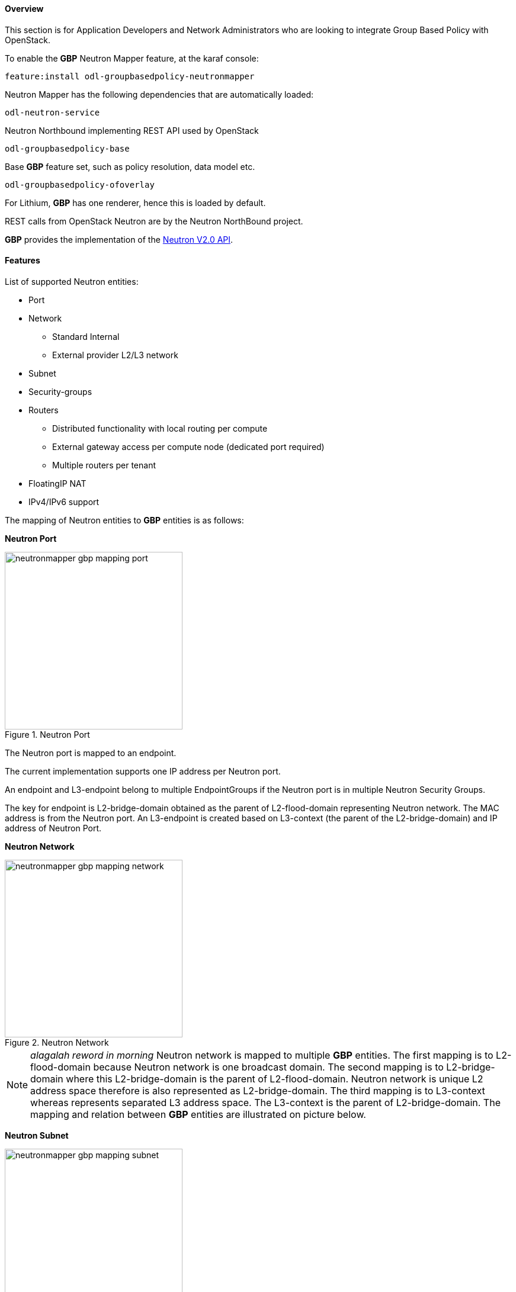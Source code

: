 ==== Overview
This section is for Application Developers and Network Administrators
who are looking to integrate Group Based Policy with OpenStack. 

To enable the *GBP* Neutron Mapper feature, at the karaf console:

 feature:install odl-groupbasedpolicy-neutronmapper

Neutron Mapper has the following dependencies that are automatically loaded:

 odl-neutron-service

Neutron Northbound implementing REST API used by OpenStack

 odl-groupbasedpolicy-base

Base *GBP* feature set, such as policy resolution, data model etc.

 odl-groupbasedpolicy-ofoverlay

For Lithium, *GBP* has one renderer, hence this is loaded by default.

REST calls from OpenStack Neutron are by the Neutron NorthBound project.

*GBP* provides the implementation of the http://developer.openstack.org/api-ref-networking-v2.html[Neutron V2.0 API].

==== Features

List of supported Neutron entities:

* Port
* Network
** Standard Internal
** External provider L2/L3 network
* Subnet
* Security-groups
* Routers
** Distributed functionality with local routing per compute
** External gateway access per compute node (dedicated port required) 
** Multiple routers per tenant
* FloatingIP NAT
* IPv4/IPv6 support

The mapping of Neutron entities to *GBP* entities is as follows:

*Neutron Port*

.Neutron Port
image::groupbasedpolicy/neutronmapper-gbp-mapping-port.png[width=300]

The Neutron port is mapped to an endpoint. 

The current implementation supports one IP address per Neutron port.

An endpoint and L3-endpoint belong to multiple EndpointGroups if the Neutron port is in multiple Neutron Security Groups. 

The key for endpoint is L2-bridge-domain obtained as the parent of L2-flood-domain representing Neutron network. The MAC address is from the Neutron port.
An L3-endpoint is created based on L3-context (the parent of the L2-bridge-domain) and IP address of Neutron Port. 

*Neutron Network*

.Neutron Network
image::groupbasedpolicy/neutronmapper-gbp-mapping-network.png[width=300]

NOTE: _alagalah reword in morning_ Neutron network is mapped to multiple *GBP* entities. The first mapping is to L2-flood-domain because Neutron network is one broadcast domain. The second mapping is to L2-bridge-domain where this L2-bridge-domain is the parent of L2-flood-domain. Neutron network is unique L2 address space therefore is also represented as L2-bridge-domain. The third mapping is to L3-context whereas represents separated L3 address space. The L3-context is the parent of L2-bridge-domain. The mapping and relation between *GBP* entities are illustrated on picture below.

*Neutron Subnet*

.Neutron Subnet
image::groupbasedpolicy/neutronmapper-gbp-mapping-subnet.png[width=300]

Neutron subnet is associated with a Neutron network. The Neutron subnet is mapped to a *GBP* subnet where the parent of the subnet is L2-flood-domain representing the Neutron network. 

*Neutron Security Group*

.Neutron Security Group and Rules
image::groupbasedpolicy/neutronmapper-gbp-mapping-securitygroup.png[width=300]

*GBP* entity representing Neutron security-group is EndpointGroup. 

*Infrastructure EndpointGroups*

Neutron-mapper automatically creates EndpointGroups to manage key infrastructure items such as:

* DHCP EndpointGroup - contains endpoints representing Neutron DHCP ports
* Router EndpointGroup - contains endpoints representing Neutron router interfaces
* External EndpointGroup - holds L3-endpoints representing Neutron router gateway ports, also associated with FloatingIP ports.

*Neutron Security Group Rules*

This mapping is most complicated among all others because Neutron security-group-rules are mapped to contracts with clauses, 
subjects, rules, action-refs, classifier-refs, etc. 
Contracts are used between endpoint groups representing Neutron Security Groups. 
For simplification it is important to note that Neutron security-group-rules are similar to a *GBP* rule containing:

* classifier with direction
* action of *allow*.


*Neutron Routers*

.Neutron Router
image::groupbasedpolicy/neutronmapper-gbp-mapping-router.png[width=300]

Neutron router is represented as a L3-context. This treats a router as a Layer3 namespace, and hence every network attached to it a part
of that Layer3 namespace. 

This allows for multiple routers per tenant with complete isolation.

The mapping of the router to an endpoint represents the router's interface or gateway port.

The mapping to an EndpointGroup represents the internal infrastructure EndpointGroups created by the *GBP* Neutron Mapper

When a Neutron router interface is attached to a network/subnet, that network/subnet and its associated endpoints or Neutron Ports are seamlessly added to the namespace.

*Neutron FloatingIP*

When associated with a Neutron Port, this leverages the <<OfOverlay,OfOverlay>> renderer's NAT capabilities.

A dedicated _external_ interface on each Nova compute host allows for disitributed external access. Each Nova instance associated with a 
FloatingIP address can access the external network directly without having to route via the Neutron controller, or having to enable any form
of Neutron distributed routing functionality.

Assuming the gateway provisioned in the Neutron Subnet command for the external network is reachable, the combination of *GBP* Neutron Mapper and 
<<OfOverlay,OfOverlay renderer>> will automatically ARP for this default gateway, requiring no user intervention.


*Troubleshooting within GBP*

Logging level for the mapping functionality can be set for package org.opendaylight.groupbasedpolicy.neutron.mapper. An example of enabling TRACE logging level on karaf console:

 log:set TRACE org.opendaylight.groupbasedpolicy.neutron.mapper

==== Configuring GBP Neutron

No intervention passed initial OpenStack setup is required by the user.

More information about configuration can be found in our DevStack demo environment on the https://wiki.opendaylight.org/view/Group_Based_Policy_(GBP)[*GBP* wiki].

==== Administering or Managing GBP Neutron

For consistencies sake, all provisioning should be performed via the Neutron API. (CLI or Horizon).

The mapped policies can be augmented via the *GBP* <<UX,UX>>, to:

* Enable <<SFC,Service Function Chaining>>
* Add endpoints from outside of Neutron i.e. VMs/containers not provisioned in OpenStack
* Augment policies/contracts derived from Security Group Rules
* Overlay additional contracts or groupings

==== Tutorials

A DevStack demo environment can be found on the https://wiki.opendaylight.org/view/Group_Based_Policy_(GBP)[*GBP* wiki].
